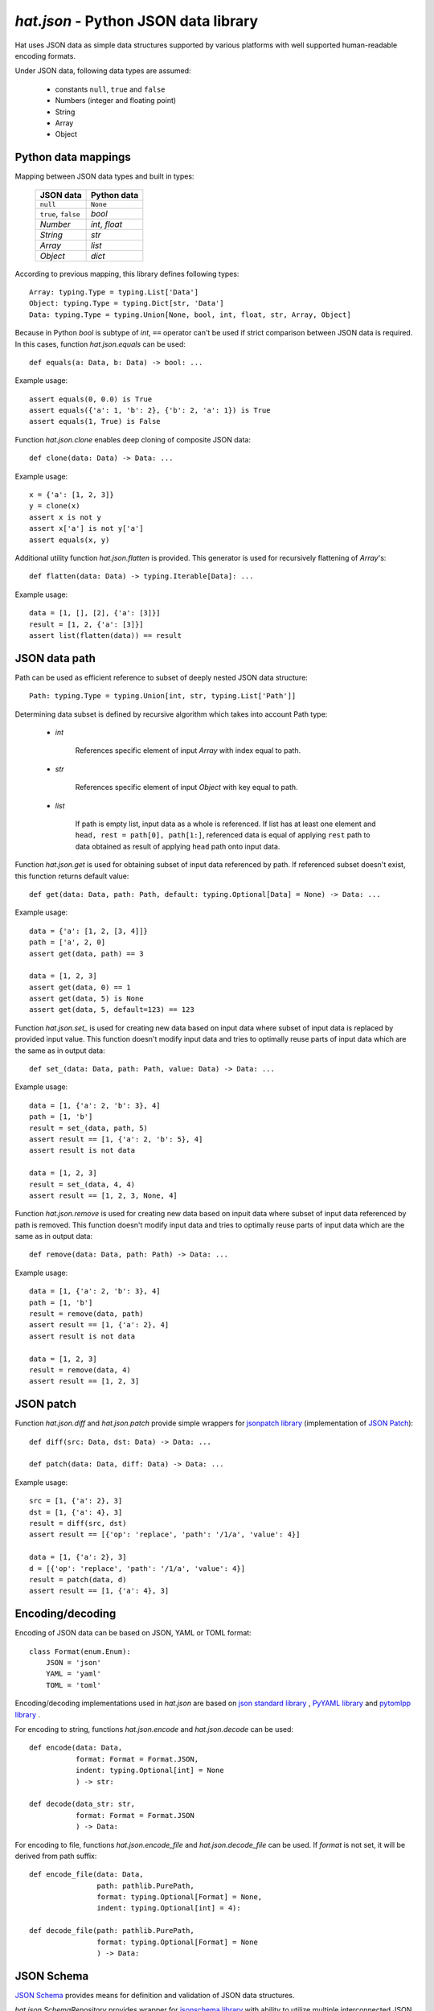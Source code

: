 .. _hat-json:

`hat.json` - Python JSON data library
=====================================

Hat uses JSON data as simple data structures supported by various
platforms with well supported human-readable encoding formats.

Under JSON data, following data types are assumed:

    * constants ``null``, ``true`` and ``false``
    * Numbers (integer and floating point)
    * String
    * Array
    * Object


.. hat-json-equals:
.. hat-json-flatten:

Python data mappings
--------------------

Mapping between JSON data types and built in types:

    +---------------------+----------------+
    | JSON data           | Python data    |
    +=====================+================+
    | ``null``            | ``None``       |
    +---------------------+----------------+
    | ``true``, ``false`` | `bool`         |
    +---------------------+----------------+
    | `Number`            | `int`, `float` |
    +---------------------+----------------+
    | `String`            | `str`          |
    +---------------------+----------------+
    | `Array`             | `list`         |
    +---------------------+----------------+
    | `Object`            | `dict`         |
    +---------------------+----------------+

According to previous mapping, this library defines following types::

    Array: typing.Type = typing.List['Data']
    Object: typing.Type = typing.Dict[str, 'Data']
    Data: typing.Type = typing.Union[None, bool, int, float, str, Array, Object]

Because in Python `bool` is subtype of `int`, ``==`` operator can't be used
if strict comparison between JSON data is required. In this cases, function
`hat.json.equals` can be used::

    def equals(a: Data, b: Data) -> bool: ...

Example usage::

    assert equals(0, 0.0) is True
    assert equals({'a': 1, 'b': 2}, {'b': 2, 'a': 1}) is True
    assert equals(1, True) is False

Function `hat.json.clone` enables deep cloning of composite JSON data::

    def clone(data: Data) -> Data: ...

Example usage::

    x = {'a': [1, 2, 3]}
    y = clone(x)
    assert x is not y
    assert x['a'] is not y['a']
    assert equals(x, y)

Additional utility function `hat.json.flatten` is provided. This generator
is used for recursively flattening of `Array`'s::

    def flatten(data: Data) -> typing.Iterable[Data]: ...

Example usage::

    data = [1, [], [2], {'a': [3]}]
    result = [1, 2, {'a': [3]}]
    assert list(flatten(data)) == result


.. hat-json-get:
.. hat-json-set_:

JSON data path
--------------

Path can be used as efficient reference to subset of deeply nested JSON
data structure::

    Path: typing.Type = typing.Union[int, str, typing.List['Path']]

Determining data subset is defined by recursive algorithm which takes into
account Path type:

    * `int`

        References specific element of input `Array` with index equal to path.

    * `str`

        References specific element of input `Object` with key equal to path.

    * `list`

        If path is empty list, input data as a whole is referenced. If list
        has at least one element and ``head, rest = path[0], path[1:]``,
        referenced data is equal of applying ``rest`` path to data obtained
        as result of applying ``head`` path onto input data.

Function `hat.json.get` is used for obtaining subset of input data referenced
by path. If referenced subset doesn't exist, this function returns default
value::

    def get(data: Data, path: Path, default: typing.Optional[Data] = None) -> Data: ...

Example usage::

    data = {'a': [1, 2, [3, 4]]}
    path = ['a', 2, 0]
    assert get(data, path) == 3

    data = [1, 2, 3]
    assert get(data, 0) == 1
    assert get(data, 5) is None
    assert get(data, 5, default=123) == 123

Function `hat.json.set_` is used for creating new data based on input data
where subset of input data is replaced by provided input value. This function
doesn't modify input data and tries to optimally reuse parts of input data
which are the same as in output data::

    def set_(data: Data, path: Path, value: Data) -> Data: ...

Example usage::

    data = [1, {'a': 2, 'b': 3}, 4]
    path = [1, 'b']
    result = set_(data, path, 5)
    assert result == [1, {'a': 2, 'b': 5}, 4]
    assert result is not data

    data = [1, 2, 3]
    result = set_(data, 4, 4)
    assert result == [1, 2, 3, None, 4]

Function `hat.json.remove` is used for creating new data based on inpuit data
where subset of input data referenced by path is removed. This function
doesn't modify input data and tries to optimally reuse parts of input data
which are the same as in output data::

    def remove(data: Data, path: Path) -> Data: ...

Example usage::

    data = [1, {'a': 2, 'b': 3}, 4]
    path = [1, 'b']
    result = remove(data, path)
    assert result == [1, {'a': 2}, 4]
    assert result is not data

    data = [1, 2, 3]
    result = remove(data, 4)
    assert result == [1, 2, 3]


.. hat-json-diff:
.. hat-json-patch:

JSON patch
----------

Function `hat.json.diff` and `hat.json.patch` provide simple wrappers
for `jsonpatch library <https://pypi.org/project/jsonpatch/>`_
(implementation of `JSON Patch <https://tools.ietf.org/html/rfc6902>`_)::

    def diff(src: Data, dst: Data) -> Data: ...

    def patch(data: Data, diff: Data) -> Data: ...

Example usage::

    src = [1, {'a': 2}, 3]
    dst = [1, {'a': 4}, 3]
    result = diff(src, dst)
    assert result == [{'op': 'replace', 'path': '/1/a', 'value': 4}]

    data = [1, {'a': 2}, 3]
    d = [{'op': 'replace', 'path': '/1/a', 'value': 4}]
    result = patch(data, d)
    assert result == [1, {'a': 4}, 3]


.. hat-json-encode:
.. hat-json-decode:
.. hat-json-encode_file:
.. hat-json-decode_file:

Encoding/decoding
-----------------

Encoding of JSON data can be based on JSON, YAML or TOML format::

    class Format(enum.Enum):
        JSON = 'json'
        YAML = 'yaml'
        TOML = 'toml'

Encoding/decoding implementations used in `hat.json` are based on
`json standard library <https://docs.python.org/3/library/json.html>`_ ,
`PyYAML library <https://pypi.org/project/PyYAML/>`_ and
`pytomlpp library <https://pypi.org/project/pytomlpp/>`_ .

For encoding to string, functions `hat.json.encode` and `hat.json.decode` can
be used::

    def encode(data: Data,
               format: Format = Format.JSON,
               indent: typing.Optional[int] = None
               ) -> str:

    def decode(data_str: str,
               format: Format = Format.JSON
               ) -> Data:

For encoding to file, functions `hat.json.encode_file` and
`hat.json.decode_file` can be used. If `format` is not set, it will be derived
from path suffix::

    def encode_file(data: Data,
                    path: pathlib.PurePath,
                    format: typing.Optional[Format] = None,
                    indent: typing.Optional[int] = 4):

    def decode_file(path: pathlib.PurePath,
                    format: typing.Optional[Format] = None
                    ) -> Data:


.. hat-json-SchemaRepository:

JSON Schema
-----------

`JSON Schema <https://json-schema.org/>`_ provides means for definition and
validation of JSON data structures.

`hat.json.SchemaRepository` provides wrapper for
`jsonschema library <https://pypi.org/project/jsonschema/>`_ with ability
to utilize multiple interconnected JSON schemas.

All schemas combined in single `SchemaRepository` can be serialized as
JSON data.

::

    class SchemaRepository:

        def __init__(self, *args: typing.Union[pathlib.PurePath,
                                               Data,
                                               'SchemaRepository']): ...

        def validate(self,
                     schema_id: str,
                     data: Data): ...

        def to_json(self) -> Data: ...

        @staticmethod
        def from_json(data: typing.Union[pathlib.PurePath,
                                         Data]
                      ) -> 'SchemaRepository': ...


API
---

API reference is available as part of generated documentation:

    * `Python hat.json module <py_api/hat/json/index.html>`_
